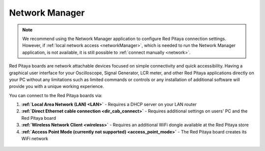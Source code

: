 .. _networkManager:

###############
Network Manager
###############

.. note::

        We recommend using the Network Manager application to configure Red Pitaya connection settings. However, if :ref:`local network access <networkManager>`, which is needed to run the Network Manager application, is not available, it is still possible to :ref:`connect manually <network>`.


Red Pitaya boards are network attachable devices focused on simple connectivity and quick accessibility. Having a graphical user interface for your Oscilloscope, Signal Generator, LCR meter, and other Red Pitaya applications directly on your PC without any limitations such as limited commands or controls or any installation of additional software will provide you with a unique working experience.


You can connect to the Red Pitaya boards via:

#. **:ref:`Local Area Network (LAN) <LAN>`** - Requires a DHCP server on your LAN router
#. **:ref:`Direct Ethernet cable connection <dir_cab_connect>`** - Requires additional settings on users' PC and the Red Pitaya board
#. **:ref:`Wireless Network Client <wireless>`** - Requires an additional WiFi dongle available at the Red Pitaya store
#. **:ref:`Access Point Mode (currently not supported) <access_point_mode>`** - The Red Pitaya board creates its WiFi network

.. figure:: ../../quickStart/connect/connect-1.png


